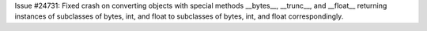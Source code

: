 Issue #24731: Fixed crash on converting objects with special methods
__bytes__, __trunc__, and __float__ returning instances of subclasses of
bytes, int, and float to subclasses of bytes, int, and float correspondingly.